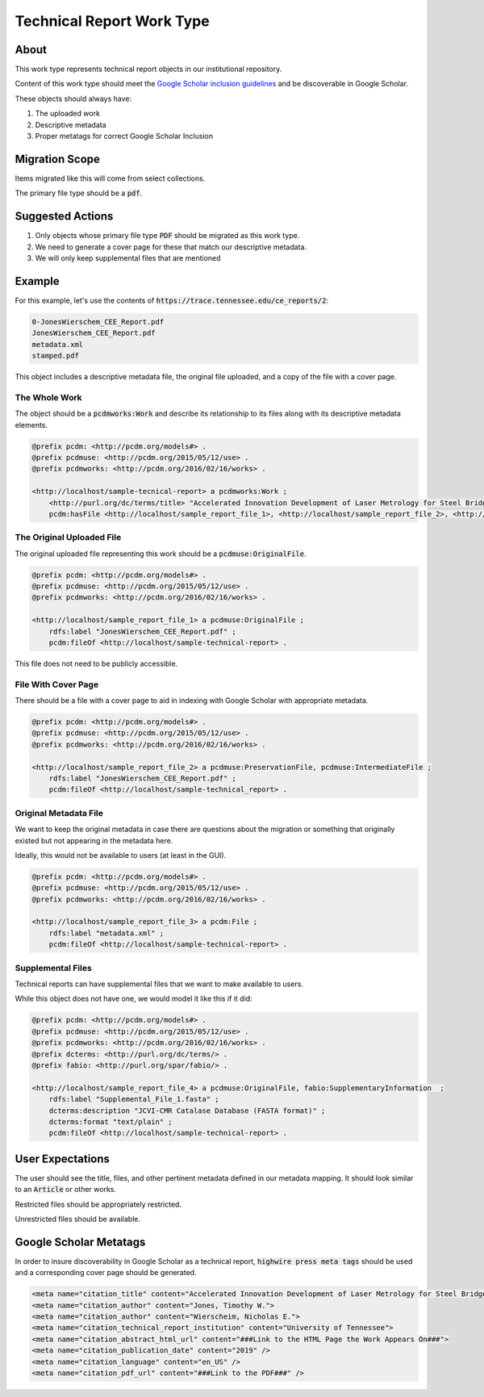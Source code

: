 Technical Report Work Type
==========================

About
-----

This work type represents technical report objects in our institutional repository.

Content of this work type should meet the
`Google Scholar inclusion guidelines <https://scholar.google.com/intl/en/scholar/inclusion.html>`_ and be discoverable
in Google Scholar.

These objects should always have:

1. The uploaded work
2. Descriptive metadata
3. Proper metatags for correct Google Scholar Inclusion

Migration Scope
---------------

Items migrated like this will come from select collections.

The primary file type should be a :code:`pdf`.

Suggested Actions
-----------------

1. Only objects whose primary file type :code:`PDF` should be migrated as this work type.
2. We need to generate a cover page for these that match our descriptive metadata.
3. We will only keep supplemental files that are mentioned

Example
-------

For this example, let's use the contents of :code:`https://trace.tennessee.edu/ce_reports/2`:

.. code-block:: text

    0-JonesWierschem_CEE_Report.pdf
    JonesWierschem_CEE_Report.pdf
    metadata.xml
    stamped.pdf

This object includes a descriptive metadata file, the original file uploaded, and a copy of the file with
a cover page.

==============
The Whole Work
==============

The object should be a :code:`pcdmworks:Work` and describe its relationship to its files along with its descriptive
metadata elements.


.. code-block:: turtle

    @prefix pcdm: <http://pcdm.org/models#> .
    @prefix pcdmuse: <http://pcdm.org/2015/05/12/use> .
    @prefix pcdmworks: <http://pcdm.org/2016/02/16/works> .

    <http://localhost/sample-tecnical-report> a pcdmworks:Work ;
        <http://purl.org/dc/terms/title> "Accelerated Innovation Development of Laser Metrology for Steel Bridge ..." ;
        pcdm:hasFile <http://localhost/sample_report_file_1>, <http://localhost/sample_report_file_2>, <http://localhost/sample_report_file_3> .

==========================
The Original Uploaded File
==========================

The original uploaded file representing this work should be a :code:`pcdmuse:OriginalFile`.

.. code-block:: turtle

    @prefix pcdm: <http://pcdm.org/models#> .
    @prefix pcdmuse: <http://pcdm.org/2015/05/12/use> .
    @prefix pcdmworks: <http://pcdm.org/2016/02/16/works> .

    <http://localhost/sample_report_file_1> a pcdmuse:OriginalFile ;
        rdfs:label "JonesWierschem_CEE_Report.pdf" ;
        pcdm:fileOf <http://localhost/sample-technical-report> .

This file does not need to be publicly accessible.

====================
File With Cover Page
====================

There should be a file with a cover page to aid in indexing with Google Scholar with appropriate metadata.

.. code-block:: turtle

    @prefix pcdm: <http://pcdm.org/models#> .
    @prefix pcdmuse: <http://pcdm.org/2015/05/12/use> .
    @prefix pcdmworks: <http://pcdm.org/2016/02/16/works> .

    <http://localhost/sample_report_file_2> a pcdmuse:PreservationFile, pcdmuse:IntermediateFile ;
        rdfs:label "JonesWierschem_CEE_Report.pdf" ;
        pcdm:fileOf <http://localhost/sample-technical_report> .

======================
Original Metadata File
======================

We want to keep the original metadata in case there are questions about the migration or something that originally existed
but not appearing in the metadata here.

Ideally, this would not be available to users (at least in the GUI).

.. code-block:: turtle

    @prefix pcdm: <http://pcdm.org/models#> .
    @prefix pcdmuse: <http://pcdm.org/2015/05/12/use> .
    @prefix pcdmworks: <http://pcdm.org/2016/02/16/works> .

    <http://localhost/sample_report_file_3> a pcdm:File ;
        rdfs:label "metadata.xml" ;
        pcdm:fileOf <http://localhost/sample-technical-report> .

==================
Supplemental Files
==================

Technical reports can have supplemental files that we want to make available to users.

While this object does not have one, we would model it like this if it did:

.. code-block:: turtle

    @prefix pcdm: <http://pcdm.org/models#> .
    @prefix pcdmuse: <http://pcdm.org/2015/05/12/use> .
    @prefix pcdmworks: <http://pcdm.org/2016/02/16/works> .
    @prefix dcterms: <http://purl.org/dc/terms/> .
    @prefix fabio: <http://purl.org/spar/fabio/> .

    <http://localhost/sample_report_file_4> a pcdmuse:OriginalFile, fabio:SupplementaryInformation  ;
        rdfs:label "Supplemental_File_1.fasta" ;
        dcterms:description "JCVI-CMR Catalase Database (FASTA format)" ;
        dcterms:format "text/plain" ;
        pcdm:fileOf <http://localhost/sample-technical-report> .

User Expectations
-----------------

The user should see the title, files, and other pertinent metadata defined in our metadata mapping. It should look similar
to an :code:`Article` or other works.

Restricted files should be appropriately restricted.

Unrestricted files should be available.

.. image:: ../images/technical_report_view.png
    :width: 600
    :Alt: Wireframe of a Sample Technical Report

Google Scholar Metatags
-----------------------

In order to insure discoverability in Google Scholar as a technical report, :code:`highwire press meta tags` should be
used and a corresponding cover page should be generated.

.. code-block:: xml

    <meta name="citation_title" content="Accelerated Innovation Development of Laser Metrology for Steel Bridge Fabrication">
    <meta name="citation_author" content="Jones, Timothy W.">
    <meta name="citation_author" content="Wierscheim, Nicholas E.">
    <meta name="citation_technical_report_institution" content="University of Tennessee">
    <meta name="citation_abstract_html_url" content="###Link to the HTML Page the Work Appears On###">
    <meta name="citation_publication_date" content="2019" />
    <meta name="citation_language" content="en_US" />
    <meta name="citation_pdf_url" content="###Link to the PDF###" />
